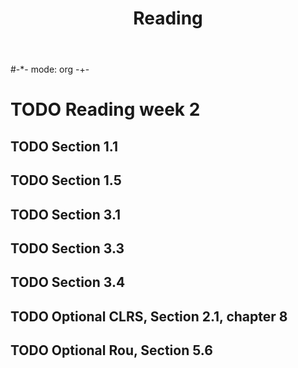 #-*- mode: org -+-
#+COLUMNS: %Date(Date) %10TODO %7Clocksum(Clock) %12ITEM %8Effort(Effort){:} %5TAGS %SCHEDULED
#+TITLE: Reading
#+DESCRIPTION: Require to do all priority A tasks for at least 1.5 hour each. 4 of priority B tasks and 1 of priority C tasks per day. Weekly goal is 56 hours of clock time (subject to change) and need half for priority A and less for others
* TODO Reading week 2
** TODO Section 1.1
** TODO Section 1.5
** TODO Section 3.1
** TODO Section 3.3
** TODO Section 3.4
** TODO Optional CLRS, Section 2.1, chapter 8
** TODO Optional Rou, Section 5.6

